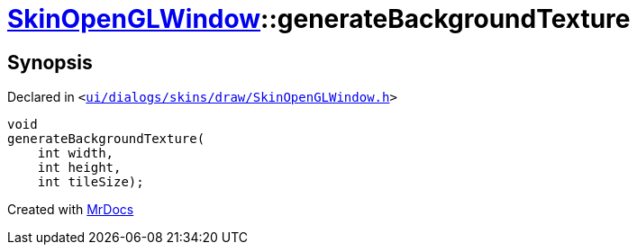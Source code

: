 [#SkinOpenGLWindow-generateBackgroundTexture]
= xref:SkinOpenGLWindow.adoc[SkinOpenGLWindow]::generateBackgroundTexture
:relfileprefix: ../
:mrdocs:


== Synopsis

Declared in `&lt;https://github.com/PrismLauncher/PrismLauncher/blob/develop/ui/dialogs/skins/draw/SkinOpenGLWindow.h#L59[ui&sol;dialogs&sol;skins&sol;draw&sol;SkinOpenGLWindow&period;h]&gt;`

[source,cpp,subs="verbatim,replacements,macros,-callouts"]
----
void
generateBackgroundTexture(
    int width,
    int height,
    int tileSize);
----



[.small]#Created with https://www.mrdocs.com[MrDocs]#
